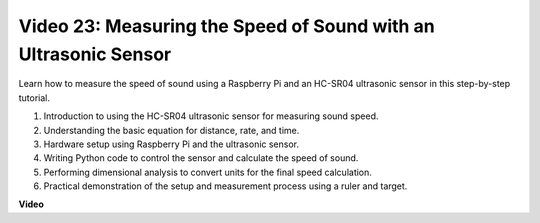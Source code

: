 
Video 23: Measuring the Speed of Sound with an Ultrasonic Sensor
=======================================================================================

Learn how to measure the speed of sound using a Raspberry Pi and an HC-SR04 ultrasonic sensor in this step-by-step tutorial.


1. Introduction to using the HC-SR04 ultrasonic sensor for measuring sound speed.
2. Understanding the basic equation for distance, rate, and time.
3. Hardware setup using Raspberry Pi and the ultrasonic sensor.
4. Writing Python code to control the sensor and calculate the speed of sound.
5. Performing dimensional analysis to convert units for the final speed calculation.
6. Practical demonstration of the setup and measurement process using a ruler and target.

**Video**

.. raw:: html

    <iframe width="700" height="500" src="https://www.youtube.com/embed/v87vxJRLp-Q?si=APlxSPTCjpHCBQEz" title="YouTube video player" frameborder="0" allow="accelerometer; autoplay; clipboard-write; encrypted-media; gyroscope; picture-in-picture; web-share" allowfullscreen></iframe>



